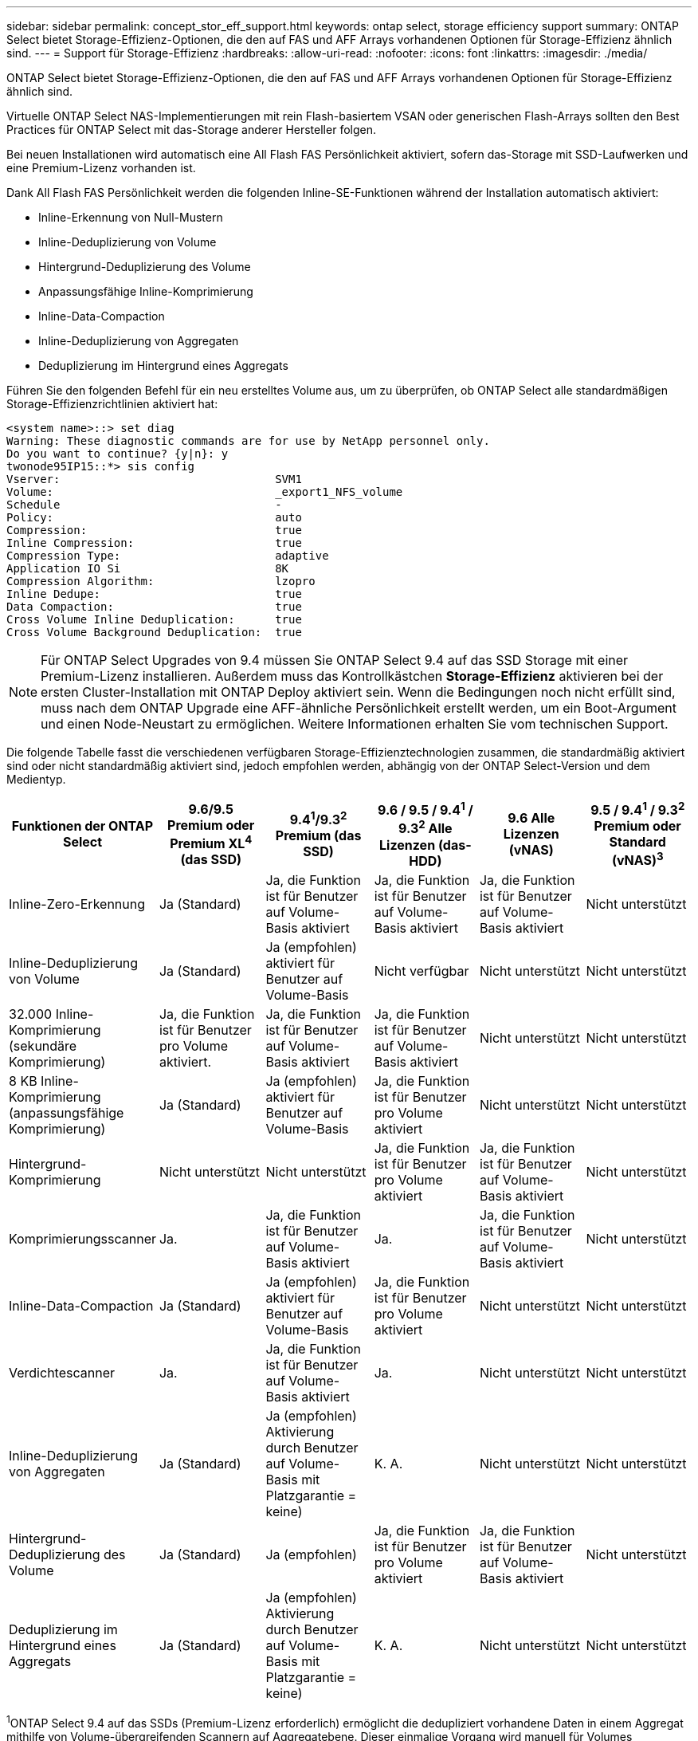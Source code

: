 ---
sidebar: sidebar 
permalink: concept_stor_eff_support.html 
keywords: ontap select, storage efficiency support 
summary: ONTAP Select bietet Storage-Effizienz-Optionen, die den auf FAS und AFF Arrays vorhandenen Optionen für Storage-Effizienz ähnlich sind. 
---
= Support für Storage-Effizienz
:hardbreaks:
:allow-uri-read: 
:nofooter: 
:icons: font
:linkattrs: 
:imagesdir: ./media/


[role="lead"]
ONTAP Select bietet Storage-Effizienz-Optionen, die den auf FAS und AFF Arrays vorhandenen Optionen für Storage-Effizienz ähnlich sind.

Virtuelle ONTAP Select NAS-Implementierungen mit rein Flash-basiertem VSAN oder generischen Flash-Arrays sollten den Best Practices für ONTAP Select mit das-Storage anderer Hersteller folgen.

Bei neuen Installationen wird automatisch eine All Flash FAS Persönlichkeit aktiviert, sofern das-Storage mit SSD-Laufwerken und eine Premium-Lizenz vorhanden ist.

Dank All Flash FAS Persönlichkeit werden die folgenden Inline-SE-Funktionen während der Installation automatisch aktiviert:

* Inline-Erkennung von Null-Mustern
* Inline-Deduplizierung von Volume
* Hintergrund-Deduplizierung des Volume
* Anpassungsfähige Inline-Komprimierung
* Inline-Data-Compaction
* Inline-Deduplizierung von Aggregaten
* Deduplizierung im Hintergrund eines Aggregats


Führen Sie den folgenden Befehl für ein neu erstelltes Volume aus, um zu überprüfen, ob ONTAP Select alle standardmäßigen Storage-Effizienzrichtlinien aktiviert hat:

[listing]
----
<system name>::> set diag
Warning: These diagnostic commands are for use by NetApp personnel only.
Do you want to continue? {y|n}: y
twonode95IP15::*> sis config
Vserver:                                SVM1
Volume:                                 _export1_NFS_volume
Schedule                                -
Policy:                                 auto
Compression:                            true
Inline Compression:                     true
Compression Type:                       adaptive
Application IO Si                       8K
Compression Algorithm:                  lzopro
Inline Dedupe:                          true
Data Compaction:                        true
Cross Volume Inline Deduplication:      true
Cross Volume Background Deduplication:  true
----

NOTE: Für ONTAP Select Upgrades von 9.4 müssen Sie ONTAP Select 9.4 auf das SSD Storage mit einer Premium-Lizenz installieren. Außerdem muss das Kontrollkästchen *Storage-Effizienz* aktivieren bei der ersten Cluster-Installation mit ONTAP Deploy aktiviert sein. Wenn die Bedingungen noch nicht erfüllt sind, muss nach dem ONTAP Upgrade eine AFF-ähnliche Persönlichkeit erstellt werden, um ein Boot-Argument und einen Node-Neustart zu ermöglichen. Weitere Informationen erhalten Sie vom technischen Support.

Die folgende Tabelle fasst die verschiedenen verfügbaren Storage-Effizienztechnologien zusammen, die standardmäßig aktiviert sind oder nicht standardmäßig aktiviert sind, jedoch empfohlen werden, abhängig von der ONTAP Select-Version und dem Medientyp.

[cols="6"]
|===
| Funktionen der ONTAP Select | 9.6/9.5 Premium oder Premium XL^4^ (das SSD) | 9.4^1^/9.3^2^ Premium (das SSD) | 9.6 / 9.5 / 9.4^1^ / 9.3^2^ Alle Lizenzen (das-HDD) | 9.6 Alle Lizenzen (vNAS) | 9.5 / 9.4^1^ / 9.3^2^ Premium oder Standard (vNAS)^3^ 


| Inline-Zero-Erkennung | Ja (Standard) | Ja, die Funktion ist für Benutzer auf Volume-Basis aktiviert | Ja, die Funktion ist für Benutzer auf Volume-Basis aktiviert | Ja, die Funktion ist für Benutzer auf Volume-Basis aktiviert | Nicht unterstützt 


| Inline-Deduplizierung von Volume | Ja (Standard) | Ja (empfohlen) aktiviert für Benutzer auf Volume-Basis | Nicht verfügbar | Nicht unterstützt | Nicht unterstützt 


| 32.000 Inline-Komprimierung (sekundäre Komprimierung) | Ja, die Funktion ist für Benutzer pro Volume aktiviert. | Ja, die Funktion ist für Benutzer auf Volume-Basis aktiviert | Ja, die Funktion ist für Benutzer auf Volume-Basis aktiviert | Nicht unterstützt | Nicht unterstützt 


| 8 KB Inline-Komprimierung (anpassungsfähige Komprimierung) | Ja (Standard) | Ja (empfohlen) aktiviert für Benutzer auf Volume-Basis | Ja, die Funktion ist für Benutzer pro Volume aktiviert | Nicht unterstützt | Nicht unterstützt 


| Hintergrund-Komprimierung | Nicht unterstützt | Nicht unterstützt | Ja, die Funktion ist für Benutzer pro Volume aktiviert | Ja, die Funktion ist für Benutzer auf Volume-Basis aktiviert | Nicht unterstützt 


| Komprimierungsscanner | Ja. | Ja, die Funktion ist für Benutzer auf Volume-Basis aktiviert | Ja. | Ja, die Funktion ist für Benutzer auf Volume-Basis aktiviert | Nicht unterstützt 


| Inline-Data-Compaction | Ja (Standard) | Ja (empfohlen) aktiviert für Benutzer auf Volume-Basis | Ja, die Funktion ist für Benutzer pro Volume aktiviert | Nicht unterstützt | Nicht unterstützt 


| Verdichtescanner | Ja. | Ja, die Funktion ist für Benutzer auf Volume-Basis aktiviert | Ja. | Nicht unterstützt | Nicht unterstützt 


| Inline-Deduplizierung von Aggregaten | Ja (Standard) | Ja (empfohlen) Aktivierung durch Benutzer auf Volume-Basis mit Platzgarantie = keine) | K. A. | Nicht unterstützt | Nicht unterstützt 


| Hintergrund-Deduplizierung des Volume | Ja (Standard) | Ja (empfohlen) | Ja, die Funktion ist für Benutzer pro Volume aktiviert | Ja, die Funktion ist für Benutzer auf Volume-Basis aktiviert | Nicht unterstützt 


| Deduplizierung im Hintergrund eines Aggregats | Ja (Standard) | Ja (empfohlen) Aktivierung durch Benutzer auf Volume-Basis mit Platzgarantie = keine) | K. A. | Nicht unterstützt | Nicht unterstützt 
|===
[Small]#^1^ONTAP Select 9.4 auf das SSDs (Premium-Lizenz erforderlich) ermöglicht die dedupliziert vorhandene Daten in einem Aggregat mithilfe von Volume-übergreifenden Scannern auf Aggregatebene. Dieser einmalige Vorgang wird manuell für Volumes durchgeführt, die vor 9.4 erstellt wurden.# [klein]#^2^ONTAP Select 9.3 auf das SSDs (erfordert eine Premium-Lizenz) unterstützt Hintergrund-Deduplizierung auf Aggregatebene. Diese Funktion muss jedoch nach der Erstellung des Aggregats aktiviert werden.# [klein]#^3^ONTAP Select 9.5 vNAS unterstützt standardmäßig keine Richtlinien zur Storage-Effizienz. Im vNAS Abschnitt finden Sie weitere Informationen zur Single Instance Data Logging (SIDL).# [small]#^4^ONTAP Select 9.6 unterstützt eine neue Lizenz (Premium XL) und eine neue VM-Größe (groß). Die große VM wird jedoch nur bei das-Konfigurationen unter Verwendung von Software-RAID unterstützt. Hardware-RAID und vNAS Konfigurationen werden von der großen ONTAP Select VM in der aktuellen Version nicht unterstützt.#

Warten Sie nach dem Upgrade auf ONTAP Select 9.5 oder höher auf den `system node upgrade-revert show` Befehl zeigt an, dass das Upgrade abgeschlossen wurde, bevor die Storage-Effizienzwerte für vorhandene Volumes überprüft wurden.

Auf einem System, das auf ONTAP Select 9.5 oder höher aktualisiert wird, verhält sich ein neues Volume, das auf einem vorhandenen Aggregat oder einem neu erstellten Aggregat erstellt wurde, mit dem Verhalten eines Volumes, das auf einer neuen Implementierung erstellt wurde. Für vorhandene Volumes, die dem ONTAP Select Code Upgrade unterzogen werden, liegen die meisten Storage-Effizienzrichtlinien wie für ein neu erstelltes Volume vor, wobei einige Variationen bestehen:

Szenario 1:: Wenn vor dem Upgrade keine Storage-Effizienzrichtlinien für ein Volume aktiviert wurden, gilt Folgendes:
+
--
* Volumes mit `space guarantee = volume` Es ist keine Inline-Data-Compaction, Inline-Deduplizierung für Aggregate und keine Deduplizierung im Hintergrund für Aggregate aktiviert. Diese Optionen können nach dem Upgrade aktiviert werden.
* Volumes mit `space guarantee = none` Die Hintergrund-Komprimierung ist nicht aktiviert. Diese Option kann nach dem Upgrade aktiviert werden.
* Die Storage-Effizienzrichtlinie für die vorhandenen Volumes ist nach einem Upgrade auf automatisch festgelegt.


--
Szenario 2:: Wenn bereits vor dem Upgrade einige Storage-Effizienzen auf einem Volume aktiviert sind, dann:
+
--
* Volumes mit `space guarantee = volume` Sehe keinen Unterschied nach einem Upgrade.
* Volumes mit `space guarantee = none` Deduplizierung im Hintergrund für Aggregate ist aktiviert.
* Volumes mit `storage policy inline-only` Lassen Sie ihre Richtlinie auf automatisch setzen.
* Volumes mit benutzerdefinierten Storage-Effizienzrichtlinien ändern die Richtlinie nicht, mit Ausnahme von Volumes `space guarantee = none`. Diese Volumes sind durch Deduplizierung im Hintergrund für die Aggregate aktiviert.


--


Storage-Effizienzfunktionen, die vor dem Upgrade aktiviert wurden, werden nach dem Upgrade auf ONTAP Select 9.5 oder höher beibehalten. Wenn vor dem Upgrade keine Storage-Effizienz aktiviert wurde, ist nach einem Upgrade keine Storage-Effizienz aktiviert.
